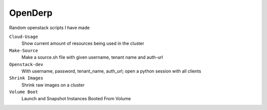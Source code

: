 OpenDerp
=========

Random openstack scripts I have made

``Cloud-Usage``
    Show current amount of resources being used in the cluster

``Make-Source``
    Make a source.sh file with given username, tenant name and auth-url

``Openstack-dev``
    With username, password, tenant_name, auth_url; open a python session with all clients

``Shrink Images``
    Shrink raw images on a cluster

``Volume Boot``
    Launch and Snapshot Instances Booted From Volume
